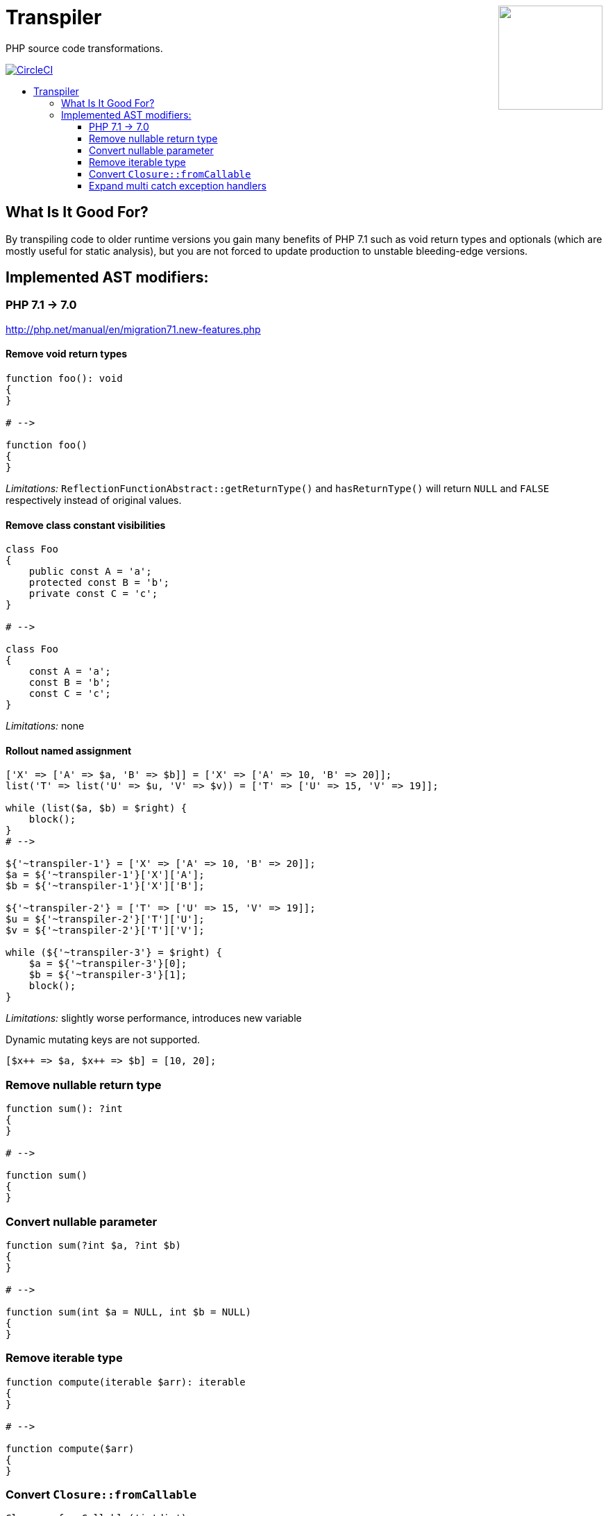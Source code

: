 :toc: macro
:!toc-title:
:source-language: php

++++
<a href="#transpiler"><img height="150" src="https://mikulas.github.io/assets/transpiler.svg" align="right" /></a>
++++
= Transpiler

PHP source code transformations.

image:https://circleci.com/gh/Mikulas/transpiler.svg?style=svg&circle-token=95af859daa8a8d404100caf22e52269e447012f3["CircleCI", link="https://circleci.com/gh/Mikulas/transpiler"]

toc::[]

== What Is It Good For?

By transpiling code to older runtime versions you gain
many benefits of PHP 7.1 such as void return types and
optionals (which are mostly useful for static analysis),
but you are not forced to update production to unstable
bleeding-edge versions.

== Implemented AST modifiers:

=== PHP 7.1 -> 7.0

http://php.net/manual/en/migration71.new-features.php

==== Remove void return types

```
function foo(): void
{
}

# -->

function foo()
{
}
```

__Limitations:__ `ReflectionFunctionAbstract::getReturnType()` and `hasReturnType()` will return `NULL` and `FALSE` respectively instead of original values.

==== Remove class constant visibilities

```
class Foo
{
    public const A = 'a';
    protected const B = 'b';
    private const C = 'c';
}

# -->

class Foo
{
    const A = 'a';
    const B = 'b';
    const C = 'c';
}
```

__Limitations:__ none

==== Rollout named assignment

```
['X' => ['A' => $a, 'B' => $b]] = ['X' => ['A' => 10, 'B' => 20]];
list('T' => list('U' => $u, 'V' => $v)) = ['T' => ['U' => 15, 'V' => 19]];

while (list($a, $b) = $right) {
    block();
}
# -->

${'~transpiler-1'} = ['X' => ['A' => 10, 'B' => 20]];
$a = ${'~transpiler-1'}['X']['A'];
$b = ${'~transpiler-1'}['X']['B'];

${'~transpiler-2'} = ['T' => ['U' => 15, 'V' => 19]];
$u = ${'~transpiler-2'}['T']['U'];
$v = ${'~transpiler-2'}['T']['V'];

while (${'~transpiler-3'} = $right) {
    $a = ${'~transpiler-3'}[0];
    $b = ${'~transpiler-3'}[1];
    block();
}
```

__Limitations:__ slightly worse performance, introduces new variable

Dynamic mutating keys are not supported.
```
[$x++ => $a, $x++ => $b] = [10, 20];
```

=== Remove nullable return type

```
function sum(): ?int
{
}

# -->

function sum()
{
}
```

=== Convert nullable parameter

```
function sum(?int $a, ?int $b)
{
}

# -->

function sum(int $a = NULL, int $b = NULL)
{
}
```

=== Remove iterable type

```
function compute(iterable $arr): iterable
{
}

# -->

function compute($arr)
{
}
```


=== Convert `Closure::fromCallable`

```
Closure::fromCallable('intdiv');
Closure::fromCallable([$foo, 'bar']);
Closure::fromCallable([Foo::class, 'qaz']);
Closure::fromCallable($foo($a = $b));

# -->

function () {
    return call_user_func_array('intdiv', func_get_args());
};

function () use(&$foo) {
    return call_user_func_array([$foo, 'bar'], func_get_args());
};

function () {
    return call_user_func_array([Foo::class, 'qaz'], func_get_args());
};

function () use(&$foo, &$a, &$b) {
    return call_user_func_array($foo($a = $b), func_get_args());
};
```

__Limitations:__ FQN is not resolved, so aliases to Closure do not work. Dynamic invocation does not work either (such as from `call_user_func`).


=== Expand multi catch exception handlers

```
try {
} catch (FooException | BarException $e) {
    handler();
}

# -->

try {
} catch (FooException $e) {
    handler();
} catch (BarException $e) {
    handler();
}
```
